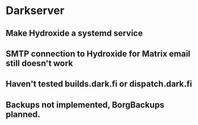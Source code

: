 * Darkserver
** Make Hydroxide a systemd service
** SMTP connection to Hydroxide for Matrix email still doesn't work
** Haven't tested builds.dark.fi or dispatch.dark.fi
** Backups not implemented, BorgBackups planned.
